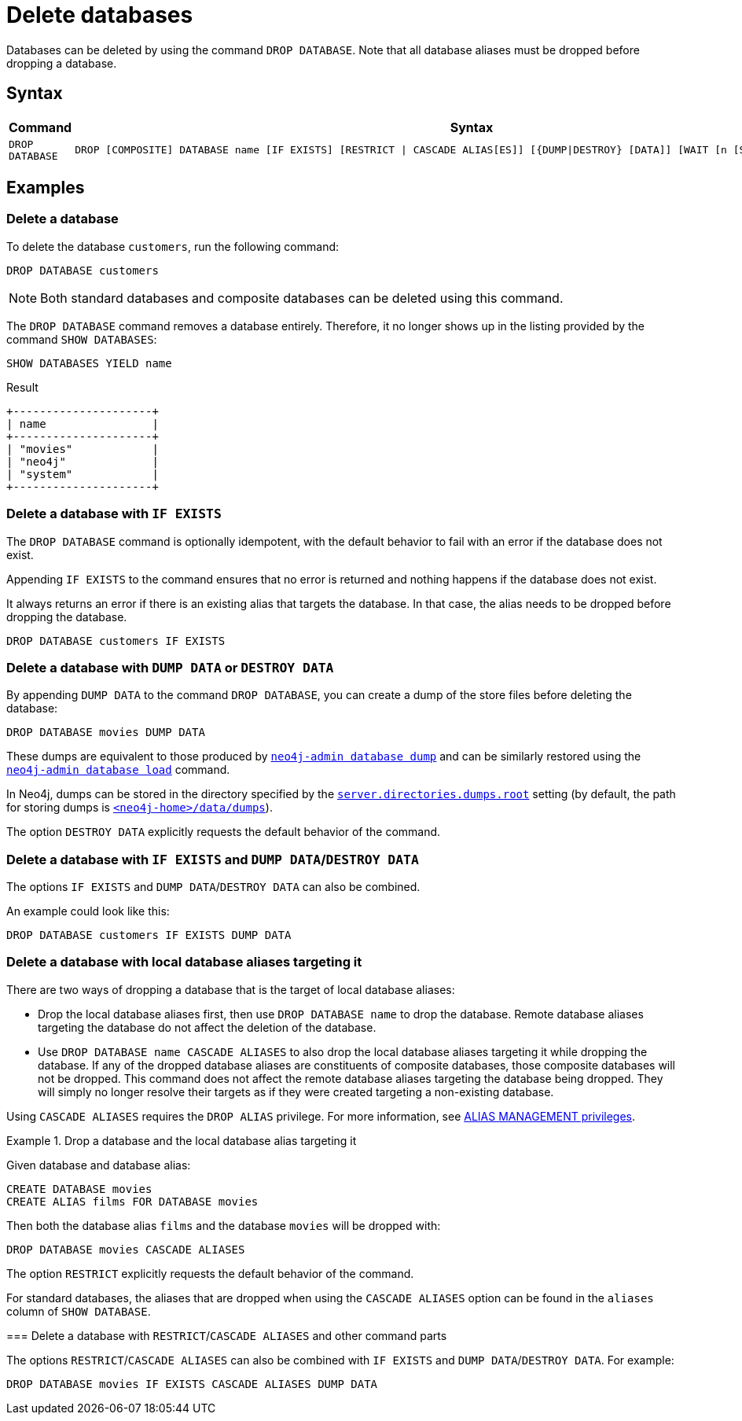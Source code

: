 :description: how to delete databases in Neo4j.
[role=enterprise-edition not-on-aura]
[[manage-databases-delete]]
= Delete databases

Databases can be deleted by using the command `DROP DATABASE`.
Note that all database aliases must be dropped before dropping a database.

[[drop-database-syntax]]
== Syntax

[options="header", width="100%", cols="1m,5a"]
|===
| Command | Syntax

| DROP DATABASE
|
[source, syntax, role="noheader"]
----
DROP [COMPOSITE] DATABASE name [IF EXISTS] [RESTRICT \| CASCADE ALIAS[ES]] [{DUMP\|DESTROY} [DATA]] [WAIT [n [SEC[OND[S]]]]\|NOWAIT]
----

|===

== Examples

[[delete-database]]
=== Delete a database

To delete the database `customers`, run the following command:

[source, cypher]
----
DROP DATABASE customers
----

[NOTE]
====
Both standard databases and composite databases can be deleted using this command.
====

The `DROP DATABASE` command removes a database entirely.
Therefore, it no longer shows up in the listing provided by the command `SHOW DATABASES`:

[source, cypher]
----
SHOW DATABASES YIELD name
----

.Result
[role="queryresult]
----
+---------------------+
| name                |
+---------------------+
| "movies"            |
| "neo4j"             |
| "system"            |
+---------------------+
----


[[delete-databases-existing]]
=== Delete a database with `IF{nbsp}EXISTS`

The `DROP DATABASE` command is optionally idempotent, with the default behavior to fail with an error if the database does not exist.

Appending `IF EXISTS` to the command ensures that no error is returned and nothing happens if the database does not exist.

It always returns an error if there is an existing alias that targets the database.
In that case, the alias needs to be dropped before dropping the database.

[source, cypher]
----
DROP DATABASE customers IF EXISTS
----

[[manage-databases-dump]]
=== Delete a database with `DUMP DATA` or `DESTROY DATA`

By appending `DUMP DATA` to the command `DROP DATABASE`, you can create a dump of the store files before deleting the database:

[source, cypher]
----
DROP DATABASE movies DUMP DATA
----

These dumps are equivalent to those produced by xref:backup-restore/offline-backup.adoc[`neo4j-admin database dump`] and can be similarly restored using the xref:backup-restore/restore-dump.adoc[`neo4j-admin database load`] command.

In Neo4j, dumps can be stored in the directory specified by the xref:configuration/configuration-settings.adoc#config_server.directories.dumps.root[`server.directories.dumps.root`] setting (by default, the path for storing dumps is xref:configuration/file-locations.adoc#data[`<neo4j-home>/data/dumps`]).

The option `DESTROY DATA` explicitly requests the default behavior of the command.

[[delete-existing-db-with-dump]]
=== Delete a database with `IF{nbsp}EXISTS` and  `DUMP DATA`/`DESTROY DATA`

The options `IF EXISTS` and `DUMP DATA`/`DESTROY DATA` can also be combined.

An example could look like this:

[source, cypher]
----
DROP DATABASE customers IF EXISTS DUMP DATA
----

[[delete-databases-with-aliases]]
=== Delete a database with local database aliases targeting it

There are two ways of dropping a database that is the target of local database aliases:

* Drop the local database aliases first, then use `DROP DATABASE name` to drop the database.
Remote database aliases targeting the database do not affect the deletion of the database.
* Use `DROP DATABASE name CASCADE ALIASES` to also drop the local database aliases targeting it while dropping the database.
If any of the dropped database aliases are constituents of composite databases, those composite databases will not be dropped.
This command does not affect the remote database aliases targeting the database being dropped.
They will simply no longer resolve their targets as if they were created targeting a non-existing database.

Using `CASCADE ALIASES` requires the `DROP ALIAS` privilege.
For more information, see xref:authentication-authorization/dbms-administration.adoc#access-control-dbms-administration-alias-management[ALIAS MANAGEMENT privileges].

.Drop a database and the local database alias targeting it
====
Given database and database alias:
[source, cypher]
----
CREATE DATABASE movies
CREATE ALIAS films FOR DATABASE movies
----

Then both the database alias `films` and the database `movies` will be dropped with:
[source, cypher]
----
DROP DATABASE movies CASCADE ALIASES
----
====
====
The option `RESTRICT` explicitly requests the default behavior of the command.

[NOTE]
====
For standard databases, the aliases that are dropped when using the `CASCADE ALIASES` option can be found in the `aliases` column of `SHOW DATABASE`.
====

[[delete-existing-databases-with-aliases]]
=== Delete a database with `RESTRICT`/`CASCADE ALIASES` and other command parts

The options `RESTRICT`/`CASCADE ALIASES` can also be combined with `IF EXISTS` and `DUMP DATA`/`DESTROY DATA`.
For example:

[source, cypher]
----
DROP DATABASE movies IF EXISTS CASCADE ALIASES DUMP DATA
----

